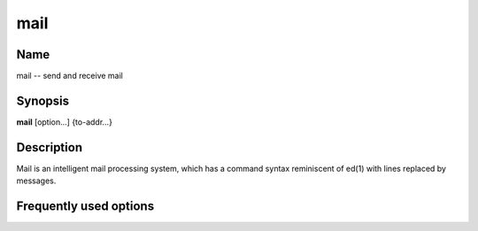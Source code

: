 .. _command-mail:

mail
====

Name
----

mail -- send and receive mail

Synopsis
--------

**mail** [option...] {to-addr...}

Description
-----------

Mail is an intelligent mail processing system, which has a command
syntax reminiscent of ed(1) with lines replaced by messages.

Frequently used options
-----------------------


